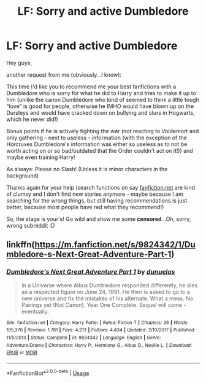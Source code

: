 #+TITLE: LF: Sorry and active Dumbledore

* LF: Sorry and active Dumbledore
:PROPERTIES:
:Author: Laxian
:Score: 4
:DateUnix: 1566588974.0
:DateShort: 2019-Aug-24
:FlairText: Request
:END:
Hey guys,

another request from me (obviously...I know):

This time I'd like you to recommend me your best fanfictions with a Dumbledore who is sorry for what he did to Harry and tries to make it up to him (unlike the canon Dumbledore who kind of seemed to think a little tough "love" is good for people, otherwise he IMHO would have blown up on the Dursleys and would have cracked down on bullying and slurs in Hogwarts, which he never did!)

Bonus points if he is actively fighting the war (not reacting to Voldemort and only gathering - next to useless - information (with the exception of the Horcruxes Dumbledore's information was either so useless as to not be worth acting on or so bad/outdated that the Order couldn't act on it!)) and maybe even training Harry!

As always: Please no Slash! (Unless it is minor characters in the background)

Thanks again for your help (search functions on say [[https://fanfiction.net][fanfiction.net]] are kind of clumsy and I don't find new stories anymore - maybe because I am searching for the wrong things, but still having recommendations is just better, because most people have red what they recommend!)

So, the stage is your's! Go wild and show me some *censored*...Oh, sorry, wrong subreddit :D


** linkffn([[https://m.fanfiction.net/s/9824342/1/Dumbledore-s-Next-Great-Adventure-Part-1]])
:PROPERTIES:
:Author: natus92
:Score: 1
:DateUnix: 1566602626.0
:DateShort: 2019-Aug-24
:END:

*** [[https://www.fanfiction.net/s/9824342/1/][*/Dumbledore's Next Great Adventure Part 1/*]] by [[https://www.fanfiction.net/u/2198557/dunuelos][/dunuelos/]]

#+begin_quote
  In a Universe where Albus Dumbledore responded differently, he dies as a respected figure on June 24, 1991. He then is asked to go to a new universe and fix the mistakes of his alternate. What a mess. No Pairings yet (Not Canon). Year One Complete. Sequel will come - eventually.
#+end_quote

^{/Site/:} ^{fanfiction.net} ^{*|*} ^{/Category/:} ^{Harry} ^{Potter} ^{*|*} ^{/Rated/:} ^{Fiction} ^{T} ^{*|*} ^{/Chapters/:} ^{26} ^{*|*} ^{/Words/:} ^{105,376} ^{*|*} ^{/Reviews/:} ^{1,781} ^{*|*} ^{/Favs/:} ^{4,213} ^{*|*} ^{/Follows/:} ^{4,434} ^{*|*} ^{/Updated/:} ^{2/10/2017} ^{*|*} ^{/Published/:} ^{11/5/2013} ^{*|*} ^{/Status/:} ^{Complete} ^{*|*} ^{/id/:} ^{9824342} ^{*|*} ^{/Language/:} ^{English} ^{*|*} ^{/Genre/:} ^{Adventure/Drama} ^{*|*} ^{/Characters/:} ^{Harry} ^{P.,} ^{Hermione} ^{G.,} ^{Albus} ^{D.,} ^{Neville} ^{L.} ^{*|*} ^{/Download/:} ^{[[http://www.ff2ebook.com/old/ffn-bot/index.php?id=9824342&source=ff&filetype=epub][EPUB]]} ^{or} ^{[[http://www.ff2ebook.com/old/ffn-bot/index.php?id=9824342&source=ff&filetype=mobi][MOBI]]}

--------------

*FanfictionBot*^{2.0.0-beta} | [[https://github.com/tusing/reddit-ffn-bot/wiki/Usage][Usage]]
:PROPERTIES:
:Author: FanfictionBot
:Score: 1
:DateUnix: 1566602641.0
:DateShort: 2019-Aug-24
:END:
